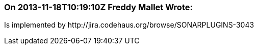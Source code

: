 === On 2013-11-18T10:19:10Z Freddy Mallet Wrote:
Is implemented by \http://jira.codehaus.org/browse/SONARPLUGINS-3043

